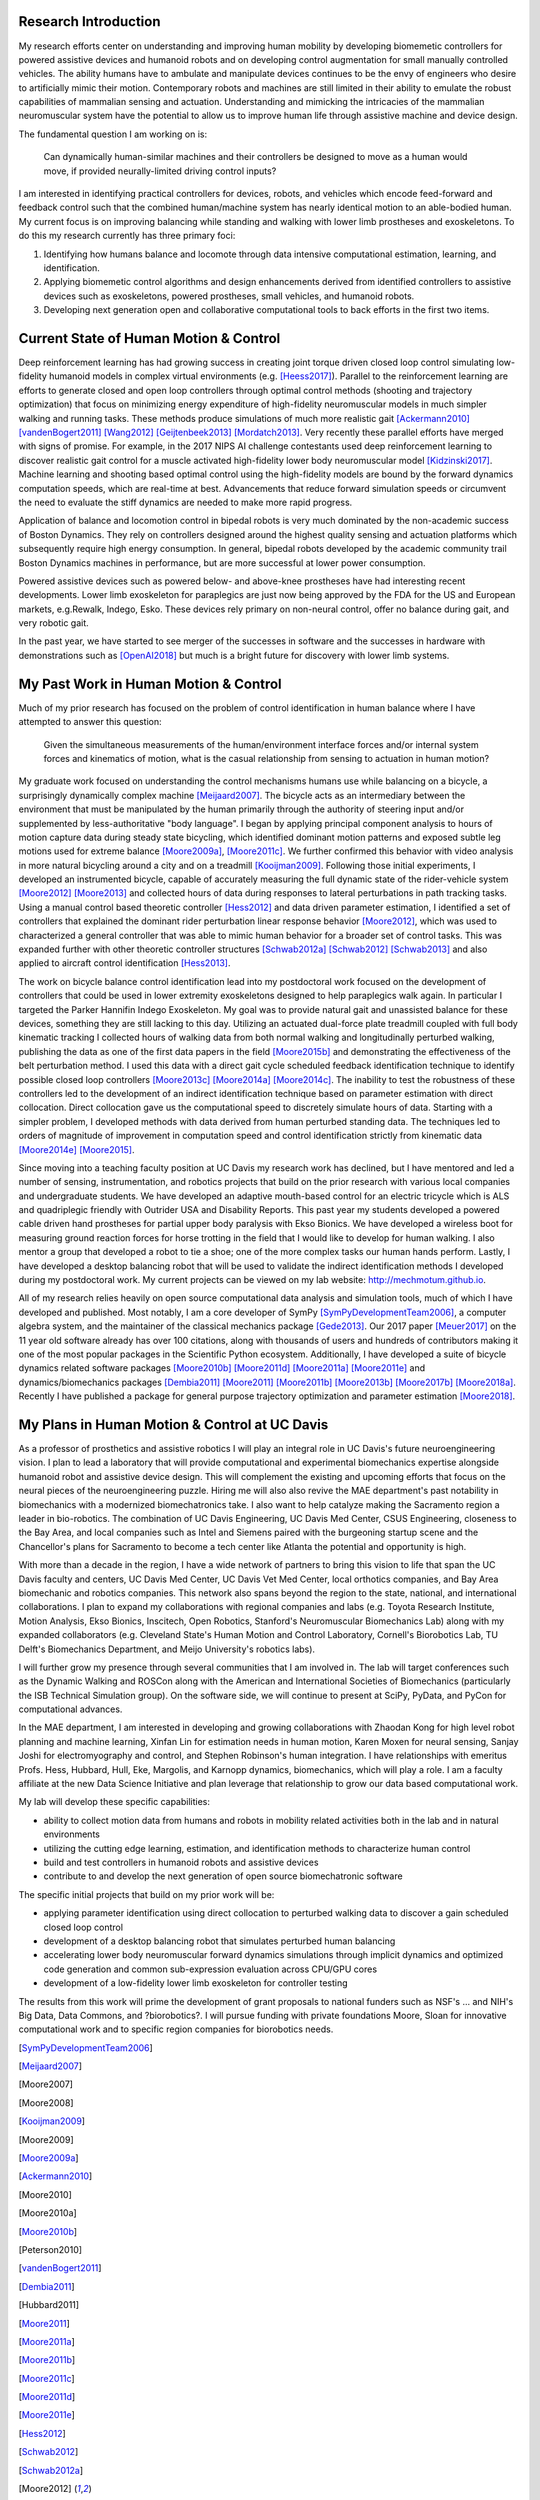 Research Introduction
=====================

My research efforts center on understanding and improving human mobility by
developing biomemetic controllers for powered assistive devices and humanoid
robots and on developing control augmentation for small manually controlled
vehicles. The ability humans have to ambulate and manipulate devices continues
to be the envy of engineers who desire to artificially mimic their motion.
Contemporary robots and machines are still limited in their ability to emulate
the robust capabilities of mammalian sensing and actuation. Understanding and
mimicking the intricacies of the mammalian neuromuscular system have the
potential to allow us to improve human life through assistive machine and
device design.

The fundamental question I am working on is:

   Can dynamically human-similar machines and their controllers be designed to
   move as a human would move, if provided neurally-limited driving control
   inputs?

I am interested in identifying practical controllers for devices, robots, and
vehicles which encode feed-forward and feedback control such that the combined
human/machine system has nearly identical motion to an able-bodied human. My
current focus is on improving balancing while standing and walking with lower
limb prostheses and exoskeletons. To do this my research currently has three
primary foci:

1. Identifying how humans balance and locomote through data intensive
   computational estimation, learning, and identification.
2. Applying biomemetic control algorithms and design enhancements derived from
   identified controllers to assistive devices such as exoskeletons, powered
   prostheses, small vehicles, and humanoid robots.
3. Developing next generation open and collaborative computational tools to
   back efforts in the first two items.

Current State of Human Motion & Control
=======================================

..
   TODO : Add Dembia's paper and maybe the long jump one too.

Deep reinforcement learning has had growing success in creating joint torque
driven closed loop control simulating low-fidelity humanoid models in complex
virtual environments (e.g. [Heess2017]_). Parallel to the reinforcement
learning are efforts to generate closed and open loop controllers through
optimal control methods (shooting and trajectory optimization) that focus on
minimizing energy expenditure of high-fidelity neuromuscular models in much
simpler walking and running tasks. These methods produce simulations of much
more realistic gait [Ackermann2010]_ [vandenBogert2011]_ [Wang2012]_
[Geijtenbeek2013]_ [Mordatch2013]_. Very recently these parallel efforts have
merged with signs of promise. For example, in the 2017 NIPS AI challenge
contestants used deep reinforcement learning to discover realistic gait control
for a muscle activated high-fidelity lower body neuromuscular model
[Kidzinski2017]_. Machine learning and shooting based optimal control using the
high-fidelity models are bound by the forward dynamics computation speeds,
which are real-time at best. Advancements that reduce forward simulation speeds
or circumvent the need to evaluate the stiff dynamics are needed to make more
rapid progress.

Application of balance and locomotion control in bipedal robots is very much
dominated by the non-academic success of Boston Dynamics. They rely on
controllers designed around the highest quality sensing and actuation platforms
which subsequently require high energy consumption. In general, bipedal robots
developed by the academic community trail Boston Dynamics machines in
performance, but are more successful at lower power consumption.

Powered assistive devices such as powered below- and above-knee prostheses have
had interesting recent developments. Lower limb exoskeleton for paraplegics are
just now being approved by the FDA for the US and European markets, e.g.Rewalk,
Indego, Esko. These devices rely primary on non-neural control, offer no
balance during gait, and very robotic gait.

In the past year, we have started to see merger of the successes in software
and the successes in hardware with demonstrations such as [OpenAI2018]_ but
much is a bright future for discovery with lower limb systems.

..
   TODO : Add Collin's clutch ankle paper. Add bicycle bmx paper.

My Past Work in Human Motion & Control
======================================

Much of my prior research has focused on the problem of control identification
in human balance where I have attempted to answer this question:

   Given the simultaneous measurements of the human/environment interface
   forces and/or internal system forces and kinematics of motion, what is the
   casual relationship from sensing to actuation in human motion?

My graduate work focused on understanding the control mechanisms humans use
while balancing on a bicycle, a surprisingly dynamically complex machine
[Meijaard2007]_. The bicycle acts as an intermediary between the environment
that must be manipulated by the human primarily through the authority of
steering input and/or supplemented by less-authoritative "body language". I
began by applying principal component analysis to hours of motion capture data
during steady state bicycling, which identified dominant motion patterns and
exposed subtle leg motions used for extreme balance [Moore2009a]_,
[Moore2011c]_. We further confirmed this behavior with video analysis in more
natural bicycling around a city and on a treadmill [Kooijman2009]_. Following
those initial experiments, I developed an instrumented bicycle, capable of
accurately measuring the full dynamic state of the rider-vehicle system
[Moore2012]_ [Moore2013]_ and collected hours of data during responses to
lateral perturbations in path tracking tasks. Using a manual control based
theoretic controller [Hess2012]_ and data driven parameter estimation, I
identified a set of controllers that explained the dominant rider perturbation
linear response behavior [Moore2012]_, which was used to characterized a
general controller that was able to mimic human behavior for a broader set of
control tasks. This was expanded further with other theoretic controller
structures [Schwab2012a]_ [Schwab2012]_ [Schwab2013]_ and also applied to
aircraft control identification [Hess2013]_.

The work on bicycle balance control identification lead into my postdoctoral
work focused on the development of controllers that could be used in lower
extremity exoskeletons designed to help paraplegics walk again. In particular I
targeted the Parker Hannifin Indego Exoskeleton. My goal was to provide natural
gait and unassisted balance for these devices, something they are still lacking
to this day. Utilizing an actuated dual-force plate treadmill coupled with full
body kinematic tracking I collected hours of walking data from both normal
walking and longitudinally perturbed walking, publishing the data as one of the
first data papers in the field [Moore2015b]_ and demonstrating the
effectiveness of the belt perturbation method. I used this data with a direct
gait cycle scheduled feedback identification technique to identify possible
closed loop controllers [Moore2013c]_ [Moore2014a]_ [Moore2014c]_. The
inability to test the robustness of these controllers led to the development of
an indirect identification technique based on parameter estimation with direct
collocation. Direct collocation gave us the computational speed to discretely
simulate hours of data. Starting with a simpler problem, I developed methods
with data derived from human perturbed standing data. The techniques led to
orders of magnitude of improvement in computation speed and control
identification strictly from kinematic data [Moore2014e]_ [Moore2015]_.

Since moving into a teaching faculty position at UC Davis my research work has
declined, but I have mentored and led a number of sensing, instrumentation, and
robotics projects that build on the prior research with various local companies
and undergraduate students. We have developed an adaptive mouth-based control
for an electric tricycle which is ALS and quadriplegic friendly with Outrider
USA and Disability Reports. This past year my students developed a powered
cable driven hand prostheses for partial upper body paralysis with Ekso
Bionics. We have developed a wireless boot for measuring ground reaction forces
for horse trotting in the field that I would like to develop for human walking.
I also mentor a group that developed a robot to tie a shoe; one of the more
complex tasks our human hands perform. Lastly, I have developed a desktop
balancing robot that will be used to validate the indirect identification
methods I developed during my postdoctoral work. My current projects can be
viewed on my lab website: http://mechmotum.github.io.

All of my research relies heavily on open source computational data analysis
and simulation tools, much of which I have developed and published. Most
notably, I am a core developer of SymPy [SymPyDevelopmentTeam2006]_, a computer
algebra system, and the maintainer of the classical mechanics package
[Gede2013]_. Our 2017 paper [Meuer2017]_ on the 11 year old software already
has over 100 citations, along with thousands of users and hundreds of
contributors making it one of the most popular packages in the Scientific
Python ecosystem. Additionally, I have developed a suite of bicycle dynamics
related software packages [Moore2010b]_ [Moore2011d]_ [Moore2011a]_
[Moore2011e]_ and dynamics/biomechanics packages [Dembia2011]_ [Moore2011]_
[Moore2011b]_ [Moore2013b]_ [Moore2017b]_ [Moore2018a]_. Recently I have
published a package for general purpose trajectory optimization and parameter
estimation [Moore2018]_.

My Plans in Human Motion & Control at UC Davis
==============================================

As a professor of prosthetics and assistive robotics I will play an integral
role in UC Davis's future neuroengineering vision. I plan to lead a laboratory
that will provide computational and experimental biomechanics expertise
alongside humanoid robot and assistive device design. This will complement the
existing and upcoming efforts that focus on the neural pieces of the
neuroengineering puzzle. Hiring me will also also revive the MAE department's
past notability in biomechanics with a modernized biomechatronics take. I also
want to help catalyze making the Sacramento region a leader in bio-robotics.
The combination of UC Davis Engineering, UC Davis Med Center, CSUS Engineering,
closeness to the Bay Area, and local companies such as Intel and Siemens paired
with the burgeoning startup scene and the Chancellor's plans for Sacramento to
become a tech center like Atlanta the potential and opportunity is high.

With more than a decade in the region, I have a wide network of partners to
bring this vision to life that span the UC Davis faculty and centers, UC Davis
Med Center, UC Davis Vet Med Center, local orthotics companies, and Bay Area
biomechanic and robotics companies. This network also spans beyond the region
to the state, national, and international collaborations. I plan to expand my
collaborations with regional companies and labs (e.g. Toyota Research
Institute, Motion Analysis, Ekso Bionics, Inscitech, Open Robotics, Stanford's
Neuromuscular Biomechanics Lab) along with my expanded collaborators (e.g.
Cleveland State's Human Motion and Control Laboratory, Cornell's Biorobotics
Lab, TU Delft's Biomechanics Department, and Meijo University's robotics labs).

I will further grow my presence through several communities that I am involved
in. The lab will target conferences such as the Dynamic Walking and ROSCon
along with the American and International Societies of Biomechanics
(particularly the ISB Technical Simulation group). On the software side, we
will continue to present at SciPy, PyData, and PyCon for computational
advances.

In the MAE department, I am interested in developing and growing collaborations
with Zhaodan Kong for high level robot planning and machine learning, Xinfan
Lin for estimation needs in human motion, Karen Moxen for neural sensing,
Sanjay Joshi for electromyography and control, and Stephen Robinson's human
integration. I have relationships with emeritus Profs. Hess, Hubbard, Hull,
Eke, Margolis, and Karnopp dynamics, biomechanics, which will play a role. I am
a faculty affiliate at the new Data Science Initiative and plan leverage that
relationship to grow our data based computational work.

..
   TODO : Mention other departments. Titus, vet med dog guy

My lab will develop these specific capabilities:

- ability to collect motion data from humans and robots in mobility related
  activities both in the lab and in natural environments
- utilizing the cutting edge learning, estimation, and identification methods
  to characterize human control
- build and test controllers in humanoid robots and assistive devices
- contribute to and develop the next generation of open source biomechatronic
  software

The specific initial projects that build on my prior work will be:

- applying parameter identification using direct collocation to perturbed
  walking data to discover a gain scheduled closed loop control
- development of a desktop balancing robot that simulates perturbed human
  balancing
- accelerating lower body neuromuscular forward dynamics simulations through
  implicit dynamics and  optimized code generation and common sub-expression
  evaluation across CPU/GPU cores
- development of a low-fidelity lower limb exoskeleton for controller testing

The results from this work will prime the development of grant proposals to
national funders such as NSF's ... and NIH's Big Data, Data Commons, and
?biorobotics?. I will pursue funding with private foundations Moore, Sloan for
innovative computational work and to specific region companies for biorobotics
needs.

.. [SymPyDevelopmentTeam2006]
.. [Meijaard2007]
.. [Moore2007]
.. [Moore2008]
.. [Kooijman2009]
.. [Moore2009]
.. [Moore2009a]
.. [Ackermann2010]
.. [Moore2010]
.. [Moore2010a]
.. [Moore2010b]
.. [Peterson2010]
.. [vandenBogert2011]
.. [Dembia2011]
.. [Hubbard2011]
.. [Moore2011]
.. [Moore2011a]
.. [Moore2011b]
.. [Moore2011c]
.. [Moore2011d]
.. [Moore2011e]
.. [Hess2012]
.. [Schwab2012]
.. [Schwab2012a]
.. [Moore2012]
.. [Wang2012]
.. [Gede2013]
.. [Geijtenbeek2013]
.. [Hess2013]
.. [Schwab2013]
.. [Moore2013]
.. [Moore2013a]
.. [Moore2013b]
.. [Moore2013c]
.. [Mordatch2013]
.. [Moore2014]
.. [Moore2014a]
.. [Moore2015b]
.. [Moore2014c]
.. [Moore2014d]
.. [Moore2014e]
.. [Moore2014f]
.. [Dembia2015]
.. [Moore2015]
.. [Moore2015a]
.. [Moore2016]
.. [Heess2017]
.. [Meuer2017]
.. [Kresie2017]
.. [Kidzinski2017]
.. [Moore2017]
.. [Moore2017a]
.. [Moore2017b]
.. [Moore2017c]
.. [Cloud2018]
.. [Moore2018]
.. [Moore2018a]
.. [Moore2018b]
.. [OpenAI2018]
